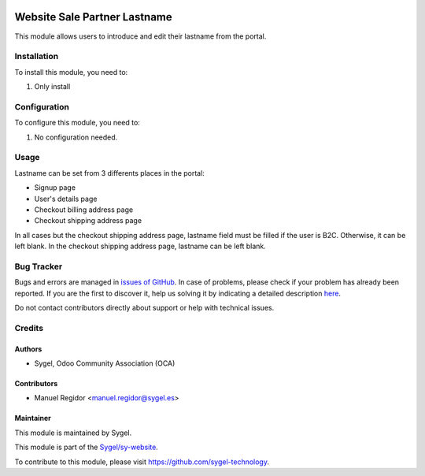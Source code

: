 .. image:: https://img.shields.io/badge/licence-AGPL--3-blue.svg
    :target: http://www.gnu.org/licenses/agpl
    :alt: License: AGPL-3

=============================
Website Sale Partner Lastname
=============================

This module allows users to introduce and edit their lastname from the portal.

Installation
============

To install this module, you need to:

#. Only install


Configuration
=============

To configure this module, you need to:

#. No configuration needed.


Usage
=====

Lastname can be set from 3 differents places in the portal:

* Signup page
* User's details page
* Checkout billing address page
* Checkout shipping address page

In all cases but the checkout shipping address page, lastname field must be filled if the user is B2C. Otherwise, it can be left blank. In the checkout shipping address page, lastname can be left blank.


Bug Tracker
===========

Bugs and errors are managed in `issues of GitHub <https://github.com/sygel-technology/sy-website/issues>`_.
In case of problems, please check if your problem has already been
reported. If you are the first to discover it, help us solving it by indicating
a detailed description `here <https://github.com/sygel-technology/sy-website/issues/new>`_.

Do not contact contributors directly about support or help with technical issues.


Credits
=======

Authors
~~~~~~~

* Sygel, Odoo Community Association (OCA)


Contributors
~~~~~~~~~~~~

* Manuel Regidor <manuel.regidor@sygel.es>


Maintainer
~~~~~~~~~~

This module is maintained by Sygel.

.. image:: https://www.sygel.es/logo.png
   :alt: Sygel
   :target: https://www.sygel.es

This module is part of the `Sygel/sy-website <https://github.com/sygel-technology/sy-website>`_.

To contribute to this module, please visit https://github.com/sygel-technology.
